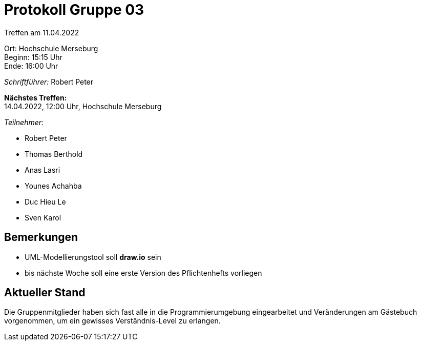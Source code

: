 = Protokoll Gruppe 03

Treffen am 11.04.2022

Ort:      Hochschule Merseburg +
Beginn:   15:15 Uhr +
Ende:     16:00 Uhr

__Schriftführer:__ Robert Peter

*Nächstes Treffen:* +
14.04.2022, 12:00 Uhr, Hochschule Merseburg

__Teilnehmer:__
//Tabellarisch oder Aufzählung, Kennzeichnung von Teilnehmern mit besonderer Rolle (z.B. Kunde)

- Robert Peter
- Thomas Berthold
- Anas Lasri
- Younes Achahba
- Duc Hieu Le
- Sven Karol 

== Bemerkungen
- UML-Modellierungstool soll *draw.io* sein
- bis nächste Woche soll eine erste Version des Pflichtenhefts vorliegen


== Aktueller Stand
Die Gruppenmitglieder haben sich fast alle in die Programmierumgebung eingearbeitet 
und Veränderungen am Gästebuch vorgenommen, um ein gewisses Verständnis-Level zu erlangen.
